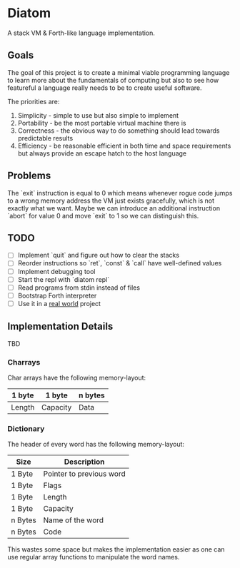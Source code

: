 * Diatom

A stack VM & Forth-like language implementation.

** Goals

   The goal of this project is to create a minimal viable programming language to
   learn more about the fundamentals of computing but also to see how featureful a
   language really needs to be to create useful software.

   The priorities are:

   1. Simplicity - simple to use but also simple to implement
   2. Portability - be the most portable virtual machine there is
   3. Correctness - the obvious way to do something should lead towards
	  predictable results
   4. Efficiency - be reasonable efficient in both time and space requirements but
	  always provide an escape hatch to the host language

** Problems

   The `exit` instruction is equal to 0 which means whenever rogue code jumps to a
   wrong memory address the VM just exists gracefully, which is not exactly what
   we want. Maybe we can introduce an additional instruction `abort` for value 0
   and move `exit` to 1 so we can distinguish this.

** TODO

  - [ ] Implement `quit` and figure out how to clear the stacks
  - [ ] Reorder instructions so `ret`, `const` & `call` have well-defined values
  - [ ] Implement debugging tool
  - [ ] Start the repl with `diatom repl`
  - [ ] Read programs from stdin instead of files
  - [ ] Bootstrap Forth interpreter
  - [ ] Use it in a _real world_ project

** Implementation Details

   TBD

*** Charrays

	Char arrays have the following memory-layout:
	
    | 1 byte | 1 byte   | n bytes |
    |--------+----------+---------|
    | Length | Capacity | Data    |

*** Dictionary

	The header of every word has the following memory-layout:
	
    | Size    | Description              |
    |---------+--------------------------|
    | 1 Byte  | Pointer to previous word |
    | 1 Byte  | Flags                    |
    | 1 Byte  | Length                   |
    | 1 Byte  | Capacity                 |
    | n Bytes | Name of the word         |
    | n Bytes | Code                     |

	This wastes some space but makes the implementation easier as one
	can use regular array functions to manipulate the word names.
